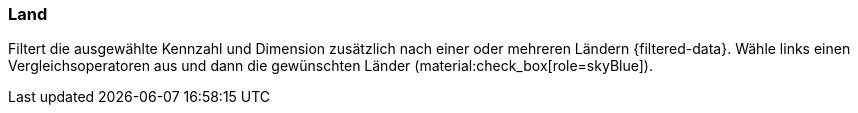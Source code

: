 === Land

Filtert die ausgewählte Kennzahl und Dimension zusätzlich nach einer oder mehreren Ländern {filtered-data}. Wähle links einen Vergleichsoperatoren aus und dann die gewünschten Länder (material:check_box[role=skyBlue]).